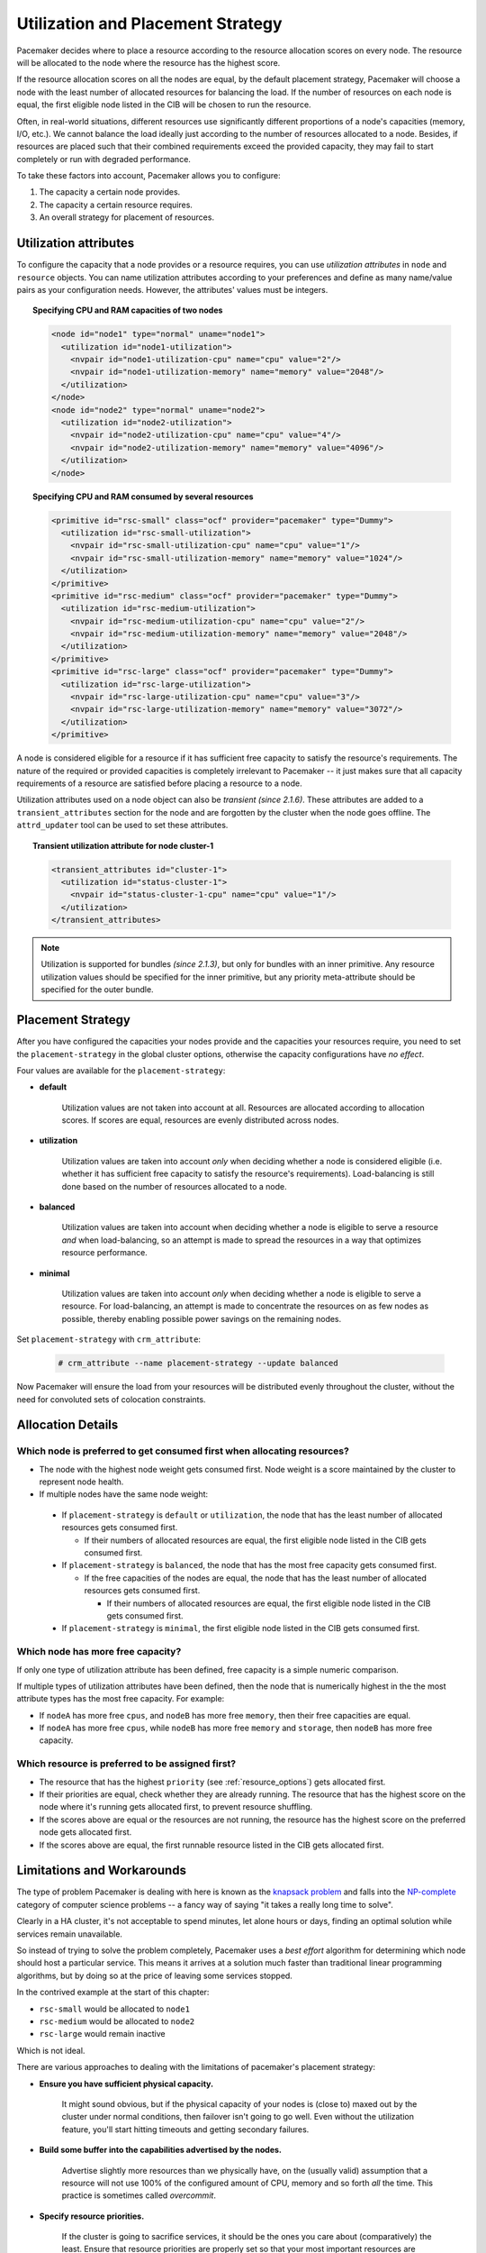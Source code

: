 .. _utilization:

Utilization and Placement Strategy
----------------------------------

Pacemaker decides where to place a resource according to the resource
allocation scores on every node. The resource will be allocated to the
node where the resource has the highest score.

If the resource allocation scores on all the nodes are equal, by the default
placement strategy, Pacemaker will choose a node with the least number of
allocated resources for balancing the load. If the number of resources on each
node is equal, the first eligible node listed in the CIB will be chosen to run
the resource.

Often, in real-world situations, different resources use significantly
different proportions of a node's capacities (memory, I/O, etc.).
We cannot balance the load ideally just according to the number of resources
allocated to a node. Besides, if resources are placed such that their combined
requirements exceed the provided capacity, they may fail to start completely or
run with degraded performance.

To take these factors into account, Pacemaker allows you to configure:

#. The capacity a certain node provides.

#. The capacity a certain resource requires.

#. An overall strategy for placement of resources.

Utilization attributes
######################

To configure the capacity that a node provides or a resource requires,
you can use *utilization attributes* in ``node`` and ``resource`` objects.
You can name utilization attributes according to your preferences and define as
many name/value pairs as your configuration needs. However, the attributes'
values must be integers.

.. topic:: Specifying CPU and RAM capacities of two nodes

   .. code-block:: xml

      <node id="node1" type="normal" uname="node1">
        <utilization id="node1-utilization">
          <nvpair id="node1-utilization-cpu" name="cpu" value="2"/>
          <nvpair id="node1-utilization-memory" name="memory" value="2048"/>
        </utilization>
      </node>
      <node id="node2" type="normal" uname="node2">
        <utilization id="node2-utilization">
          <nvpair id="node2-utilization-cpu" name="cpu" value="4"/>
          <nvpair id="node2-utilization-memory" name="memory" value="4096"/>
        </utilization>
      </node>

.. topic:: Specifying CPU and RAM consumed by several resources

   .. code-block:: xml

      <primitive id="rsc-small" class="ocf" provider="pacemaker" type="Dummy">
        <utilization id="rsc-small-utilization">
          <nvpair id="rsc-small-utilization-cpu" name="cpu" value="1"/>
          <nvpair id="rsc-small-utilization-memory" name="memory" value="1024"/>
        </utilization>
      </primitive>
      <primitive id="rsc-medium" class="ocf" provider="pacemaker" type="Dummy">
        <utilization id="rsc-medium-utilization">
          <nvpair id="rsc-medium-utilization-cpu" name="cpu" value="2"/>
          <nvpair id="rsc-medium-utilization-memory" name="memory" value="2048"/>
        </utilization>
      </primitive>
      <primitive id="rsc-large" class="ocf" provider="pacemaker" type="Dummy">
        <utilization id="rsc-large-utilization">
          <nvpair id="rsc-large-utilization-cpu" name="cpu" value="3"/>
          <nvpair id="rsc-large-utilization-memory" name="memory" value="3072"/>
        </utilization>
      </primitive>

A node is considered eligible for a resource if it has sufficient free
capacity to satisfy the resource's requirements. The nature of the required
or provided capacities is completely irrelevant to Pacemaker -- it just makes
sure that all capacity requirements of a resource are satisfied before placing
a resource to a node.

Utilization attributes used on a node object can also be *transient* *(since 2.1.6)*.
These attributes are added to a ``transient_attributes`` section for the node
and are forgotten by the cluster when the node goes offline.  The ``attrd_updater``
tool can be used to set these attributes.

.. topic:: Transient utilization attribute for node cluster-1

   .. code-block:: xml

      <transient_attributes id="cluster-1">
        <utilization id="status-cluster-1">
          <nvpair id="status-cluster-1-cpu" name="cpu" value="1"/>
        </utilization>
      </transient_attributes>

.. note::

   Utilization is supported for bundles *(since 2.1.3)*, but only for bundles
   with an inner primitive. Any resource utilization values should be specified
   for the inner primitive, but any priority meta-attribute should be specified
   for the outer bundle.


Placement Strategy
##################

After you have configured the capacities your nodes provide and the
capacities your resources require, you need to set the ``placement-strategy``
in the global cluster options, otherwise the capacity configurations have
*no effect*.

Four values are available for the ``placement-strategy``: 

* **default**

   Utilization values are not taken into account at all.
   Resources are allocated according to allocation scores. If scores are equal,
   resources are evenly distributed across nodes.

* **utilization**

   Utilization values are taken into account *only* when deciding whether a node
   is considered eligible (i.e. whether it has sufficient free capacity to satisfy
   the resource's requirements). Load-balancing is still done based on the
   number of resources allocated to a node. 

* **balanced**

   Utilization values are taken into account when deciding whether a node
   is eligible to serve a resource *and* when load-balancing, so an attempt is
   made to spread the resources in a way that optimizes resource performance.

* **minimal**

   Utilization values are taken into account *only* when deciding whether a node
   is eligible to serve a resource. For load-balancing, an attempt is made to
   concentrate the resources on as few nodes as possible, thereby enabling
   possible power savings on the remaining nodes. 

Set ``placement-strategy`` with ``crm_attribute``:

   .. code-block:: none

      # crm_attribute --name placement-strategy --update balanced

Now Pacemaker will ensure the load from your resources will be distributed
evenly throughout the cluster, without the need for convoluted sets of
colocation constraints.

Allocation Details
##################

Which node is preferred to get consumed first when allocating resources?
________________________________________________________________________

* The node with the highest node weight gets consumed first. Node weight
  is a score maintained by the cluster to represent node health.

* If multiple nodes have the same node weight:

 * If ``placement-strategy`` is ``default`` or ``utilization``,
   the node that has the least number of allocated resources gets consumed first.

   * If their numbers of allocated resources are equal,
     the first eligible node listed in the CIB gets consumed first.

 * If ``placement-strategy`` is ``balanced``,
   the node that has the most free capacity gets consumed first.

   * If the free capacities of the nodes are equal,
     the node that has the least number of allocated resources gets consumed first.

     * If their numbers of allocated resources are equal,
       the first eligible node listed in the CIB gets consumed first.

 * If ``placement-strategy`` is ``minimal``,
   the first eligible node listed in the CIB gets consumed first.

Which node has more free capacity?
__________________________________

If only one type of utilization attribute has been defined, free capacity
is a simple numeric comparison.

If multiple types of utilization attributes have been defined, then
the node that is numerically highest in the the most attribute types
has the most free capacity. For example:

* If ``nodeA`` has more free ``cpus``, and ``nodeB`` has more free ``memory``,
  then their free capacities are equal.

* If ``nodeA`` has more free ``cpus``, while ``nodeB`` has more free ``memory``
  and ``storage``, then ``nodeB`` has more free capacity.

Which resource is preferred to be assigned first?
_________________________________________________

* The resource that has the highest ``priority`` (see :ref:`resource_options`) gets
  allocated first.

* If their priorities are equal, check whether they are already running. The
  resource that has the highest score on the node where it's running gets allocated
  first, to prevent resource shuffling.

* If the scores above are equal or the resources are not running, the resource has
  the highest score on the preferred node gets allocated first.

* If the scores above are equal, the first runnable resource listed in the CIB
  gets allocated first.

Limitations and Workarounds
###########################

The type of problem Pacemaker is dealing with here is known as the
`knapsack problem <http://en.wikipedia.org/wiki/Knapsack_problem>`_ and falls into
the `NP-complete <http://en.wikipedia.org/wiki/NP-complete>`_ category of computer
science problems -- a fancy way of saying "it takes a really long time
to solve".

Clearly in a HA cluster, it's not acceptable to spend minutes, let alone hours
or days, finding an optimal solution while services remain unavailable.

So instead of trying to solve the problem completely, Pacemaker uses a
*best effort* algorithm for determining which node should host a particular
service. This means it arrives at a solution much faster than traditional
linear programming algorithms, but by doing so at the price of leaving some
services stopped.

In the contrived example at the start of this chapter:

* ``rsc-small`` would be allocated to ``node1``

* ``rsc-medium`` would be allocated to ``node2``

* ``rsc-large`` would remain inactive

Which is not ideal.

There are various approaches to dealing with the limitations of
pacemaker's placement strategy:

* **Ensure you have sufficient physical capacity.**

   It might sound obvious, but if the physical capacity of your nodes is (close to)
   maxed out by the cluster under normal conditions, then failover isn't going to
   go well. Even without the utilization feature, you'll start hitting timeouts and
   getting secondary failures.

* **Build some buffer into the capabilities advertised by the nodes.**

   Advertise slightly more resources than we physically have, on the (usually valid)
   assumption that a resource will not use 100% of the configured amount of
   CPU, memory and so forth *all* the time. This practice is sometimes called *overcommit*.

* **Specify resource priorities.**

   If the cluster is going to sacrifice services, it should be the ones you care
   about (comparatively) the least. Ensure that resource priorities are properly set
   so that your most important resources are scheduled first. 
